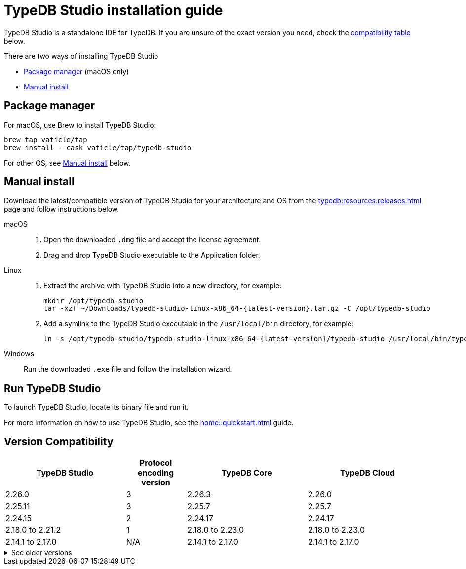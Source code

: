 = TypeDB Studio installation guide

TypeDB Studio is a standalone IDE for TypeDB.
If you are unsure of the exact version you need,
check the <<_version_compatibility,compatibility table>> below.

There are two ways of installing TypeDB Studio

* <<_package_manager>> (macOS only)
* <<_studio_manual>>

[#_package_manager]
== Package manager

For macOS, use Brew to install TypeDB Studio:

[,bash]
----
brew tap vaticle/tap
brew install --cask vaticle/tap/typedb-studio
----

For other OS, see <<_studio_manual>> below.

//To learn how to run TypeDB Studio, see the xref:home::quickstart.adoc[Quickstart] guide.

[#_studio_manual]
== Manual install

Download the latest/compatible version of TypeDB Studio for your architecture and OS from the
xref:typedb:resources:releases.adoc[] page and follow instructions below.
//#todo Add auto-generated download links

[tabs]
====
macOS::
+
--
. Open the downloaded `.dmg` file and accept the license agreement.
. Drag and drop TypeDB Studio executable to the Application folder.
--

Linux::
+
--
. Extract the archive with TypeDB Studio into a new directory, for example:
+
[,bash,subs=attributes+]
----
mkdir /opt/typedb-studio
tar -xzf ~/Downloads/typedb-studio-linux-x86_64-{latest-version}.tar.gz -C /opt/typedb-studio
----

. Add a symlink to the TypeDB Studio executable in the `/usr/local/bin` directory, for example:
+
[,bash,subs=attributes+]
----
ln -s /opt/typedb-studio/typedb-studio-linux-x86_64-{latest-version}/typedb-studio /usr/local/bin/typedb-studio
----
--

Windows::
+
--
Run the downloaded `.exe` file and follow the installation wizard.
--
====

== Run TypeDB Studio

To launch TypeDB Studio, locate its binary file and run it.

For more information on how to use TypeDB Studio, see the xref:home::quickstart.adoc[] guide.
// and the xref:typedb::connecting/studio.adoc[] page
//#todo Insert the Studio page link

[#_version_compatibility]
== Version Compatibility

[cols="^.^2,^.^1,^.^2,^.^2"]
|===
| TypeDB Studio | Protocol encoding version | TypeDB Core | TypeDB Cloud

| 2.26.0
| 3
| 2.26.3
| 2.26.0

| 2.25.11
| 3
| 2.25.7
| 2.25.7

| 2.24.15
| 2
| 2.24.17
| 2.24.17

| 2.18.0 to 2.21.2
| 1
| 2.18.0 to 2.23.0
| 2.18.0 to 2.23.0

| 2.14.1 to 2.17.0
| N/A
| 2.14.1 to 2.17.0
| 2.14.1 to 2.17.0
|===

.See older versions
[%collapsible]
====
[cols="^.^2,^.^1,^.^2,^.^2"]
|===
| TypeDB Studio | Protocol encoding version | TypeDB Core | TypeDB Cloud

| 2.11.0
| N/A
| 2.11.1
| 2.11.1 to 2.11.2
|===
====
